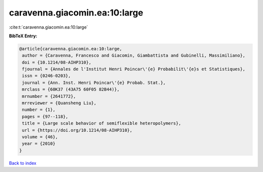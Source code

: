 caravenna.giacomin.ea:10:large
==============================

:cite:t:`caravenna.giacomin.ea:10:large`

**BibTeX Entry:**

.. code-block:: bibtex

   @article{caravenna.giacomin.ea:10:large,
    author = {Caravenna, Francesco and Giacomin, Giambattista and Gubinelli, Massimiliano},
    doi = {10.1214/08-AIHP310},
    fjournal = {Annales de l'Institut Henri Poincar\'{e} Probabilit\'{e}s et Statistiques},
    issn = {0246-0203},
    journal = {Ann. Inst. Henri Poincar\'{e} Probab. Stat.},
    mrclass = {60K37 (43A75 60F05 82B44)},
    mrnumber = {2641772},
    mrreviewer = {Quansheng Liu},
    number = {1},
    pages = {97--118},
    title = {Large scale behavior of semiflexible heteropolymers},
    url = {https://doi.org/10.1214/08-AIHP310},
    volume = {46},
    year = {2010}
   }

`Back to index <../By-Cite-Keys.rst>`_
